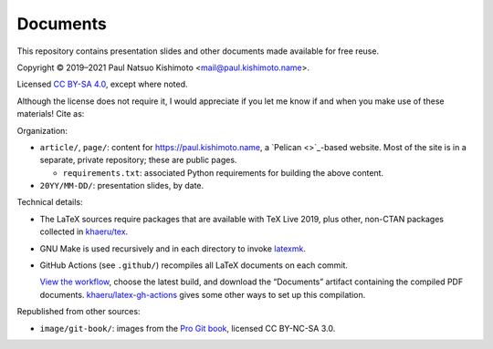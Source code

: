 Documents
*********

This repository contains presentation slides and other documents made available for free reuse.

.. |cc| image:: https://mirrors.creativecommons.org/presskit/icons/cc.svg
   :height: 20
   :target: https://creativecommons.org/licenses/by-sa/4.0
.. |by| image:: https://mirrors.creativecommons.org/presskit/icons/by.svg
   :height: 20
   :target: https://creativecommons.org/licenses/by-sa/4.0
.. |sa| image:: https://mirrors.creativecommons.org/presskit/icons/sa.svg
   :height: 20
   :target: https://creativecommons.org/licenses/by-sa/4.0
.. |doi| image:: https://zenodo.org/badge/DOI/10.5281/zenodo.4042089.svg
   :target: https://doi.org/10.5281/zenodo.4042089

Copyright © 2019–2021 Paul Natsuo Kishimoto <mail@paul.kishimoto.name>.

|cc| |by| |sa| Licensed `CC BY-SA 4.0 <https://creativecommons.org/licenses/by-sa/4.0>`_, except where noted.

Although the license does not require it, I would appreciate if you let me know if and when you make use of these materials!
Cite as: |doi|

Organization:

- ``article/``, ``page/``: content for https://paul.kishimoto.name, a `Pelican <>`_-based website.
  Most of the site is in a separate, private repository; these are public pages.

  - ``requirements.txt``: associated Python requirements for building the above content.

- ``20YY/MM-DD/``: presentation slides, by date.

Technical details:

- The LaTeX sources require packages that are available with TeX Live 2019, plus other, non-CTAN packages collected in `khaeru/tex <https://github.com/khaeru/tex>`_.
- GNU Make is used recursively and in each directory to invoke `latexmk <https://www.ctan.org/pkg/latexmk/>`_.
- GitHub Actions (see ``.github/``) recompiles all LaTeX documents on each commit.

  `View the workflow <https://github.com/khaeru/doc/actions/workflows/compile.yaml>`_, choose the latest build, and download the “Documents” artifact containing the compiled PDF documents.
  `khaeru/latex-gh-actions <https://github.com/khaeru/latex-gh-actions>`_ gives some other ways to set up this compilation.

Republished from other sources:

- ``image/git-book/``: images from the `Pro Git book <https://github.com/progit/progit2>`_, licensed CC BY-NC-SA 3.0.
